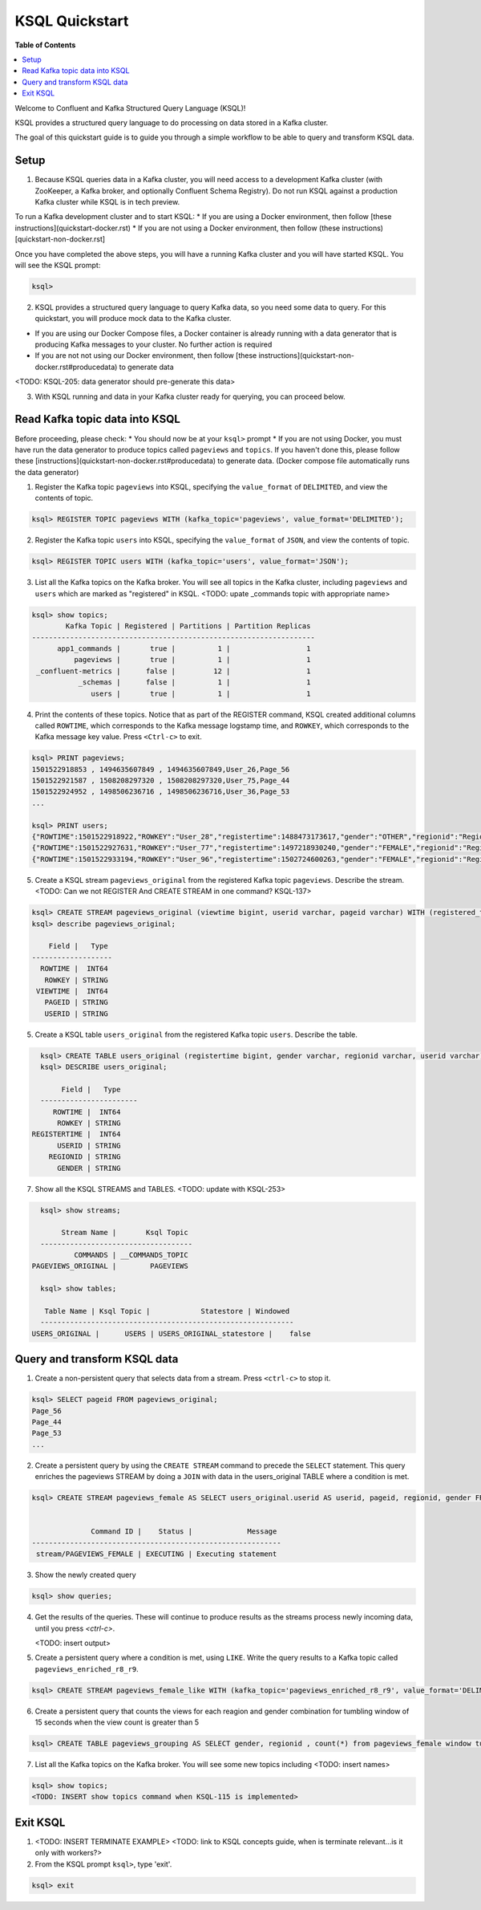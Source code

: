 .. _ksql_quickstart:

KSQL Quickstart
===============

**Table of Contents**

.. contents::
  :local:


Welcome to Confluent and Kafka Structured Query Language (KSQL)!

KSQL provides a structured query language to do processing on data stored in a Kafka cluster.

The goal of this quickstart guide is to guide you through a simple workflow to be able to query and transform KSQL data.


Setup
-----

1. Because KSQL queries data in a Kafka cluster, you will need access to a development Kafka cluster (with ZooKeeper, a Kafka broker, and optionally Confluent Schema Registry). Do not run KSQL against a production Kafka cluster while KSQL is in tech preview.

To run a Kafka development cluster and to start KSQL:
* If you are using a Docker environment, then follow [these instructions](quickstart-docker.rst) 
* If you are not using a Docker environment, then follow (these instructions)[quickstart-non-docker.rst]

Once you have completed the above steps, you will have a running Kafka cluster and you will have started KSQL. You will see the KSQL prompt:

.. sourcecode:: bash

   ksql>

2. KSQL provides a structured query language to query Kafka data, so you need some data to query. For this quickstart, you will produce mock data to the Kafka cluster.

* If you are using our Docker Compose files, a Docker container is already running with a data generator that is producing Kafka messages to your cluster. No further action is required
* If you are not not using our Docker environment, then follow [these instructions](quickstart-non-docker.rst#producedata) to generate data

<TODO: KSQL-205: data generator should pre-generate this data>

3. With KSQL running and data in your Kafka cluster ready for querying, you can proceed below.


Read Kafka topic data into KSQL
-------------------------------

Before proceeding, please check:
* You should now be at your ``ksql>`` prompt
* If you are not using Docker, you must have run the data generator to produce topics called ``pageviews`` and ``topics``. If you haven't done this, please follow these [instructions](quickstart-non-docker.rst#producedata) to generate data. (Docker compose file automatically runs the data generator)


1. Register the Kafka topic ``pageviews`` into KSQL, specifying the ``value_format`` of ``DELIMITED``, and view the contents of topic.

.. sourcecode:: bash

   ksql> REGISTER TOPIC pageviews WITH (kafka_topic='pageviews', value_format='DELIMITED');

2. Register the Kafka topic ``users`` into KSQL, specifying the ``value_format`` of ``JSON``, and view the contents of topic.

.. sourcecode:: bash

   ksql> REGISTER TOPIC users WITH (kafka_topic='users', value_format='JSON');

3. List all the Kafka topics on the Kafka broker. You will see all topics in the Kafka cluster, including ``pageviews`` and ``users`` which are marked as "registered" in KSQL. <TODO: upate _commands topic with appropriate name>

.. sourcecode:: bash

   ksql> show topics;
           Kafka Topic | Registered | Partitions | Partition Replicas 
   -------------------------------------------------------------------
         app1_commands |       true |          1 |                  1 
             pageviews |       true |          1 |                  1 
    _confluent-metrics |      false |         12 |                  1 
              _schemas |      false |          1 |                  1 
                 users |       true |          1 |                  1 

4. Print the contents of these topics. Notice that as part of the REGISTER command, KSQL created additional columns called ``ROWTIME``, which corresponds to the Kafka message logstamp time, and ``ROWKEY``, which corresponds to the Kafka message key value.  Press ``<Ctrl-c>`` to exit.

.. sourcecode:: bash

   ksql> PRINT pageviews;
   1501522918853 , 1494635607849 , 1494635607849,User_26,Page_56
   1501522921587 , 1508208297320 , 1508208297320,User_75,Page_44
   1501522924952 , 1498506236716 , 1498506236716,User_36,Page_53
   ...

   ksql> PRINT users;
   {"ROWTIME":1501522918922,"ROWKEY":"User_28","registertime":1488473173617,"gender":"OTHER","regionid":"Region_16","userid":"User_28"}
   {"ROWTIME":1501522927631,"ROWKEY":"User_77","registertime":1497218930240,"gender":"FEMALE","regionid":"Region_70","userid":"User_77"}
   {"ROWTIME":1501522933194,"ROWKEY":"User_96","registertime":1502724600263,"gender":"FEMALE","regionid":"Region_36","userid":"User_96"}

5. Create a KSQL stream ``pageviews_original`` from the registered Kafka topic ``pageviews``. Describe the stream. <TODO: Can we not REGISTER And CREATE STREAM in one command? KSQL-137>

.. sourcecode:: bash

   ksql> CREATE STREAM pageviews_original (viewtime bigint, userid varchar, pageid varchar) WITH (registered_topic = 'pageviews');
   ksql> describe pageviews_original;

       Field |   Type 
   -------------------
     ROWTIME |  INT64 
      ROWKEY | STRING 
    VIEWTIME |  INT64 
      PAGEID | STRING 
      USERID | STRING 

5. Create a KSQL table ``users_original`` from the registered Kafka topic ``users``.  Describe the table.

.. sourcecode:: bash

   ksql> CREATE TABLE users_original (registertime bigint, gender varchar, regionid varchar, userid varchar) WITH (registered_topic = 'users');
   ksql> DESCRIBE users_original;

        Field |   Type 
   -----------------------
      ROWTIME |  INT64 
       ROWKEY | STRING 
 REGISTERTIME |  INT64 
       USERID | STRING 
     REGIONID | STRING 
       GENDER | STRING 

7. Show all the KSQL STREAMS and TABLES. <TODO: update with KSQL-253>

.. sourcecode:: bash

   ksql> show streams;
   
        Stream Name |       Ksql Topic 
   ------------------------------------
           COMMANDS | __COMMANDS_TOPIC 
 PAGEVIEWS_ORIGINAL |        PAGEVIEWS 

   ksql> show tables;
   
    Table Name | Ksql Topic |            Statestore | Windowed 
   ------------------------------------------------------------
 USERS_ORIGINAL |      USERS | USERS_ORIGINAL_statestore |    false 



Query and transform KSQL data
-----------------------------

1. Create a non-persistent query that selects data from a stream. Press ``<ctrl-c>`` to stop it.

.. sourcecode:: bash

   ksql> SELECT pageid FROM pageviews_original;
   Page_56
   Page_44
   Page_53
   ...

2. Create a persistent query by using the ``CREATE STREAM`` command to precede the ``SELECT`` statement.  This query enriches the pageviews STREAM by doing a ``JOIN`` with data in the users_original TABLE where a condition is met.

.. sourcecode:: bash

   ksql> CREATE STREAM pageviews_female AS SELECT users_original.userid AS userid, pageid, regionid, gender FROM pageviews_original LEFT JOIN users_original ON pageviews_original.userid = users_original.userid WHERE gender = 'FEMALE';


                 Command ID |    Status |             Message 
   -----------------------------------------------------------
    stream/PAGEVIEWS_FEMALE | EXECUTING | Executing statement 


3. Show the newly created query

.. sourcecode:: bash

   ksql> show queries;

4. Get the results of the queries. These will continue to produce results as the streams process newly incoming data, until you press `<ctrl-c>`.

   <TODO: insert output>

5. Create a persistent query where a condition is met, using ``LIKE``. Write the query results to a Kafka topic called ``pageviews_enriched_r8_r9``.

.. sourcecode:: bash

   ksql> CREATE STREAM pageviews_female_like WITH (kafka_topic='pageviews_enriched_r8_r9', value_format='DELIMITED') AS SELECT * FROM enrichedpv_female WHERE regionid LIKE '%_8' OR regionid LIKE '%_9';

6. Create a persistent query that counts the views for each reagion and gender combination for tumbling window of 15 seconds when the view count is greater than 5

.. sourcecode:: bash

   ksql> CREATE TABLE pageviews_grouping AS SELECT gender, regionid , count(*) from pageviews_female window tumbling (size 15 second) group by gender, regionid having count(*) > 5;

7. List all the Kafka topics on the Kafka broker. You will see some new topics including <TODO: insert names>

.. sourcecode:: bash

   ksql> show topics;
   <TODO: INSERT show topics command when KSQL-115 is implemented>



Exit KSQL
---------

1. <TODO: INSERT TERMINATE EXAMPLE>  <TODO: link to KSQL concepts guide, when is terminate relevant...is it only with workers?>

2. From the KSQL prompt ``ksql>``, type 'exit'.

.. sourcecode:: bash

  ksql> exit

